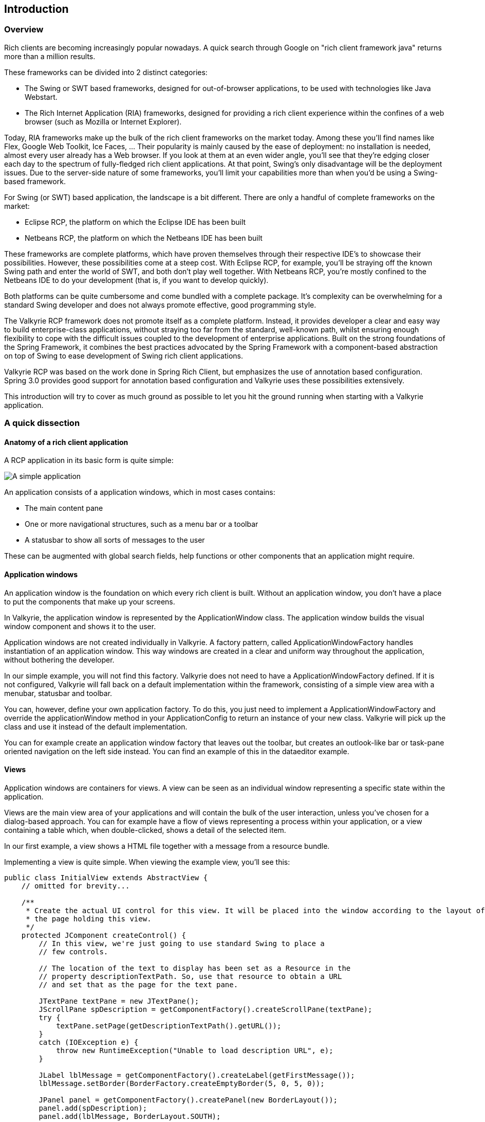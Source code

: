 == Introduction

=== Overview

Rich clients are becoming increasingly popular nowadays. A quick search through Google on "rich client framework java"
returns more than a million results.

These frameworks can be divided into 2 distinct categories:

* The Swing or SWT based frameworks, designed for out-of-browser applications, to be used with technologies like Java
 Webstart.
* The Rich Internet Application (RIA) frameworks, designed for providing a rich client experience within the confines of
a web browser (such as Mozilla or Internet Explorer).

Today, RIA frameworks make up the bulk of the rich client frameworks on the market today. Among these you’ll find names
like Flex, Google Web Toolkit, Ice Faces, … Their popularity is mainly caused by the ease of deployment: no installation
is needed, almost every user already has a Web browser. If you look at them at an even wider angle, you’ll see that
they’re edging closer each day to the spectrum of fully-fledged rich client applications. At that point, Swing’s only
disadvantage will be the deployment issues. Due to the server-side nature of some frameworks, you’ll limit your
capabilities more than when you’d be using a Swing-based framework.

For Swing (or SWT) based application, the landscape is a bit different. There are only a handful of complete frameworks
on the market:

* Eclipse RCP, the platform on which the Eclipse IDE has been built
* Netbeans RCP, the platform on which the Netbeans IDE has been built

These frameworks are complete platforms, which have proven themselves through their respective IDE’s to showcase their
possibilities. However, these possibilities come at a steep cost. With Eclipse RCP, for example, you’ll be straying off
the known Swing path and enter the world of SWT, and both don’t play well together. With Netbeans RCP, you’re mostly
confined to the Netbeans IDE to do your development (that is, if you want to develop quickly).

Both platforms can be quite cumbersome and come bundled with a complete package. It’s complexity can be overwhelming for
a standard Swing developer and does not always promote effective, good programming style.

The Valkyrie RCP framework does not promote itself as a complete platform. Instead, it provides developer a clear and
easy way to build enterprise-class applications, without straying too far from the standard, well-known path, whilst
ensuring enough flexibility to cope with the difficult issues coupled to the development of enterprise applications.
Built on the strong foundations of the Spring Framework, it combines the best practices advocated by the Spring Framework
with a component-based abstraction on top of Swing to ease development of Swing rich client applications.

Valkyrie RCP was based on the work done in Spring Rich Client, but emphasizes the use of annotation based configuration.
Spring 3.0 provides good support for annotation based configuration and Valkyrie uses these possibilities extensively.

This introduction will try to cover as much ground as possible to let you hit the ground running when starting with a
Valkyrie application.

=== A quick dissection

==== Anatomy of a rich client application

A RCP application in its basic form is quite simple:

image::simpleapp.png[A simple application]

An application consists of a application windows, which in most cases contains:

* The main content pane
* One or more navigational structures, such as a menu bar or a toolbar
* A statusbar to show all sorts of messages to the user

These can be augmented with global search fields, help functions or other components that an application might require.

==== Application windows

An application window is the foundation on which every rich client is built. Without an application window, you don’t
have a place to put the components that make up your screens.

In Valkyrie, the application window is represented by the ApplicationWindow class. The application window builds the
visual window component and shows it to the user.

Application windows are not created individually in Valkyrie. A factory pattern, called ApplicationWindowFactory handles
instantiation of an application window. This way windows are created in a clear and uniform way throughout the
application, without bothering the developer.

In our simple example, you will not find this factory. Valkyrie does not need to have a ApplicationWindowFactory defined.
If it is not configured, Valkyrie will fall back on a default implementation within the framework, consisting of a simple
view area with a menubar, statusbar and toolbar.

You can, however, define your own application factory. To do this, you just need to implement a ApplicationWindowFactory
and override the applicationWindow method in your ApplicationConfig to return an instance of your new class. Valkyrie will
pick up the class and use it instead of the default implementation.

You can for example create an application window factory that leaves out the toolbar, but creates an outlook-like bar or
task-pane oriented navigation on the left side instead. You can find an example of this in the dataeditor example.

==== Views

Application windows are containers for views. A view can be seen as an individual window representing a specific state within the application.

Views are the main view area of your applications and will contain the bulk of the user interaction, unless you’ve chosen for a dialog-based approach. You can for example have a flow of views representing a process within your application, or a view containing a table which, when double-clicked, shows a detail of the selected item.

In our first example, a view shows a HTML file together with a message from a resource bundle.

Implementing a view is quite simple. When viewing the example view, you’ll see this:

[source,java]
----
public class InitialView extends AbstractView {
    // omitted for brevity...

    /**
     * Create the actual UI control for this view. It will be placed into the window according to the layout of
     * the page holding this view.
     */
    protected JComponent createControl() {
        // In this view, we're just going to use standard Swing to place a
        // few controls.

        // The location of the text to display has been set as a Resource in the
        // property descriptionTextPath. So, use that resource to obtain a URL
        // and set that as the page for the text pane.

        JTextPane textPane = new JTextPane();
        JScrollPane spDescription = getComponentFactory().createScrollPane(textPane);
        try {
            textPane.setPage(getDescriptionTextPath().getURL());
        }
        catch (IOException e) {
            throw new RuntimeException("Unable to load description URL", e);
        }

        JLabel lblMessage = getComponentFactory().createLabel(getFirstMessage());
        lblMessage.setBorder(BorderFactory.createEmptyBorder(5, 0, 5, 0));

        JPanel panel = getComponentFactory().createPanel(new BorderLayout());
        panel.add(spDescription);
        panel.add(lblMessage, BorderLayout.SOUTH);

        return panel;
    }
}
----

AbstractView mandates that you implement the createControl method. This method can deliver any JComponent to show its
contents. In most cases, this will be some sort of container or panel.

==== Commands

The entire menu bar system and derived navigational structures are command based. In essence, this means you’ll never
make a JMenu or JMenuItem manually again. Ever. Simply put, you’ll create a command, which contains code that needs to
be executed (for example, change a view or print the current selected item). Valkyrie will handle the creation of the
visual components and couple the command behavior to the visual component’s behavior.

In Valkyrie, the command context is a separate context that needs to be defined in the main application context lifecycle.

In our example, the command configuration looks like this:

[source,java]
----
@Configuration
public class SimpleSampleCommandConfig extends AbstractCommandConfig {

    @Bean
    @Qualifier("menubar")
    public CommandGroup menuBarCommandGroup() {
        CommandGroupFactoryBean menuFactory = new CommandGroupFactoryBean();
        menuFactory.setGroupId("menu");
        return menuFactory.getCommandGroup();
    }

    @Bean
    @Qualifier("toolbar")
    public CommandGroup toolBarCommandGroup() {
        CommandGroupFactoryBean toolbarFactory = new CommandGroupFactoryBean();
        toolbarFactory.setGroupId("toolbar");
        return toolbarFactory.getCommandGroup();
    }
}
----

A basic command context expects the configuration of a toolbar and a menubar. Commands can be added to those bars.

==== Messages and icons

Internationalizing your application can be quite an important part of your work, and sometimes also one of the most
time-consuming too.

Valkyrie supports internationalization through resource bundles defined in the application context (see the messageSource
bean). For example, Valkyrie provides a mechanism to set the title of your application through the application descriptor.
If you set the key applicationDescriptor.title to some value, that value will show up as the title of your application.
Messages are found through a MessageSource implementation, for which the resource bundle implementation is perhaps the
most widely used.

The same is true for application icons and images in general. The key applicationDescriptor.icon sets the application’s
icon. Like messages, the images are found through an ImageSource, which contains property files with the keys and the
images that go with the keys, and the location where the images can be found (in the jar for example, or somewhere else).

==== Other components

Valkyrie also contains other components to make rich client programming easier. A form framework that handles easy form
creation, undo functionality and validation. Exception handling to show visually attractive messages when your application
goes down the drain. A wizard framework to make data input for the not-so-tech-savvy users simpler and much more.

We’ll discuss these in detail later.


